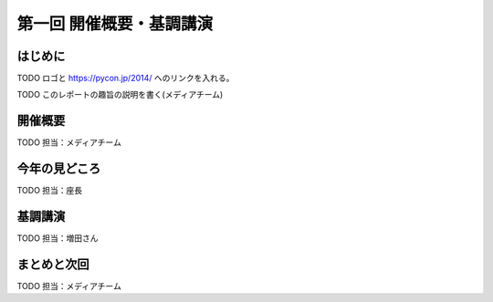 ==========================================
 第一回 開催概要・基調講演
==========================================

はじめに
========

TODO ロゴと https://pycon.jp/2014/ へのリンクを入れる。

TODO このレポートの趣旨の説明を書く(メディアチーム)

開催概要
========

TODO 担当：メディアチーム

今年の見どころ
==============

TODO 担当：座長

基調講演
========

TODO 担当：増田さん


まとめと次回
============

TODO 担当：メディアチーム
